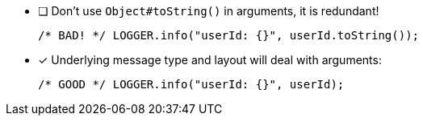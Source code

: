 ////
    Licensed to the Apache Software Foundation (ASF) under one or more
    contributor license agreements.  See the NOTICE file distributed with
    this work for additional information regarding copyright ownership.
    The ASF licenses this file to You under the Apache License, Version 2.0
    (the "License"); you may not use this file except in compliance with
    the License.  You may obtain a copy of the License at

         http://www.apache.org/licenses/LICENSE-2.0

    Unless required by applicable law or agreed to in writing, software
    distributed under the License is distributed on an "AS IS" BASIS,
    WITHOUT WARRANTIES OR CONDITIONS OF ANY KIND, either express or implied.
    See the License for the specific language governing permissions and
    limitations under the License.
////

* [ ] Don't use `Object#toString()` in arguments, it is redundant!
+
[source,java]
----
/* BAD! */ LOGGER.info("userId: {}", userId.toString());
----

* [x] Underlying message type and layout will deal with arguments:
+
[source,java]
----
/* GOOD */ LOGGER.info("userId: {}", userId);
----
